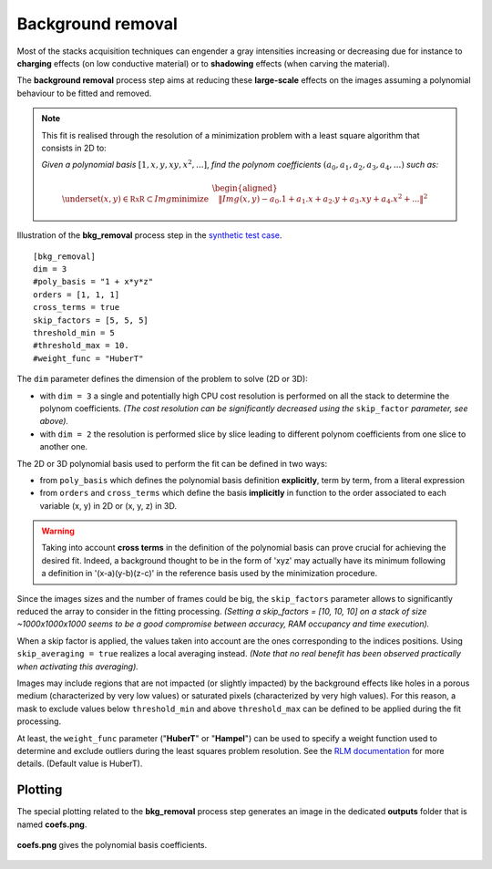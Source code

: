 Background removal
==================

Most of the stacks acquisition techniques can engender a gray intensities increasing or decreasing due for instance to **charging** effects (on low conductive material) or to **shadowing** effects (when carving the material).

The **background removal** process step aims at reducing these **large-scale** effects on the images assuming a polynomial behaviour to be fitted and removed.

.. note::

    This fit is realised through the resolution of a minimization problem with a least square algorithm that consists in 2D to:

    *Given a polynomial basis* :math:`[1, x, y, xy, x^2, ...]`, *find the polynom coefficients* :math:`(a_0, a_1, a_2, a_3, a_4,...)` *such as:*


    .. math::

         \begin{aligned}{\underset {(x, y)\in \mathbb {RxR} \subset Img}{\operatorname {minimize} }}\quad &\|Img(x, y) - a_0.1 + a_1.x + a_2.y + a_3.xy + a_4.x^2 + ...\|^{2}\end{aligned}

.. figure:: _static/bkg_removal_3D.png
    :width: 100%
    :align: center

.. figure:: _static/bkg_removal.png
    :width: 80%
    :align: center

    Illustration of the **bkg_removal** process step in the `synthetic test case <https://github.com/CEA-MetroCarac/pystack3d/blob/main/examples/ex_synthetic_stack.py>`_.

::

    [bkg_removal]
    dim = 3
    #poly_basis = "1 + x*y*z"
    orders = [1, 1, 1]
    cross_terms = true
    skip_factors = [5, 5, 5]
    threshold_min = 5
    #threshold_max = 10.
    #weight_func = "HuberT"


The ``dim`` parameter defines the dimension of the problem to solve (2D or 3D):

* with  ``dim = 3`` a single and potentially high CPU cost resolution is performed on all the stack to determine the polynom coefficients. *(The cost resolution can be significantly decreased using the* ``skip_factor`` *parameter, see above).*

* with  ``dim = 2`` the resolution is performed slice by slice leading to different polynom coefficients  from one slice to another one.

The 2D or 3D polynomial basis used to perform the fit can be defined in two ways:

* from ``poly_basis`` which defines the polynomial basis definition **explicitly**, term by term, from a literal expression

* from ``orders`` and ``cross_terms`` which define the basis **implicitly** in function to the order associated to each variable (x, y) in 2D or (x, y, z) in 3D.

.. warning::
    Taking into account **cross terms** in the definition of the polynomial basis can prove crucial for achieving the desired fit. Indeed, a background thought to be in the form of 'xyz' may actually have its minimum following a definition in '(x-a)(y-b)(z-c)' in the reference basis used by the minimization procedure.


Since the images sizes and the number of frames could be big, the ``skip_factors`` parameter allows to significantly reduced the array to consider in the fitting processing.
*(Setting a skip_factors = [10, 10, 10] on a stack of size ~1000x1000x1000 seems to be a good compromise between accuracy, RAM occupancy and time execution).*

When a skip factor is applied, the values taken into account are the ones corresponding to the indices positions. Using ``skip_averaging = true`` realizes a local averaging instead. *(Note that no real benefit has been observed practically when activating this averaging).*


Images may include regions that are not impacted (or slightly impacted) by the background effects like holes in a porous medium (characterized by very low values) or saturated pixels (characterized by very high values).
For this reason, a mask to exclude values below ``threshold_min`` and above ``threshold_max`` can be defined to be applied during the fit processing.


At least, the ``weight_func`` parameter ("**HuberT**" or "**Hampel**") can be used to specify a weight function used to determine and exclude outliers during the least squares problem resolution.
See  the `RLM documentation <https://www.statsmodels.org/stable/rlm.html>`_ for more details.
(Default value is HuberT).


Plotting
--------

The special plotting related to the **bkg_removal** process step generates an image in the dedicated **outputs**  folder that is named **coefs.png**.

.. figure:: _static/bkg_removal_coefs.png
    :width: 80%
    :align: center

    **coefs.png** gives the polynomial basis coefficients.

